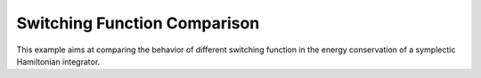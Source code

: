 Switching Function Comparison
=============================

This example aims at comparing the behavior of different switching function in the energy
conservation of a symplectic Hamiltonian integrator.
